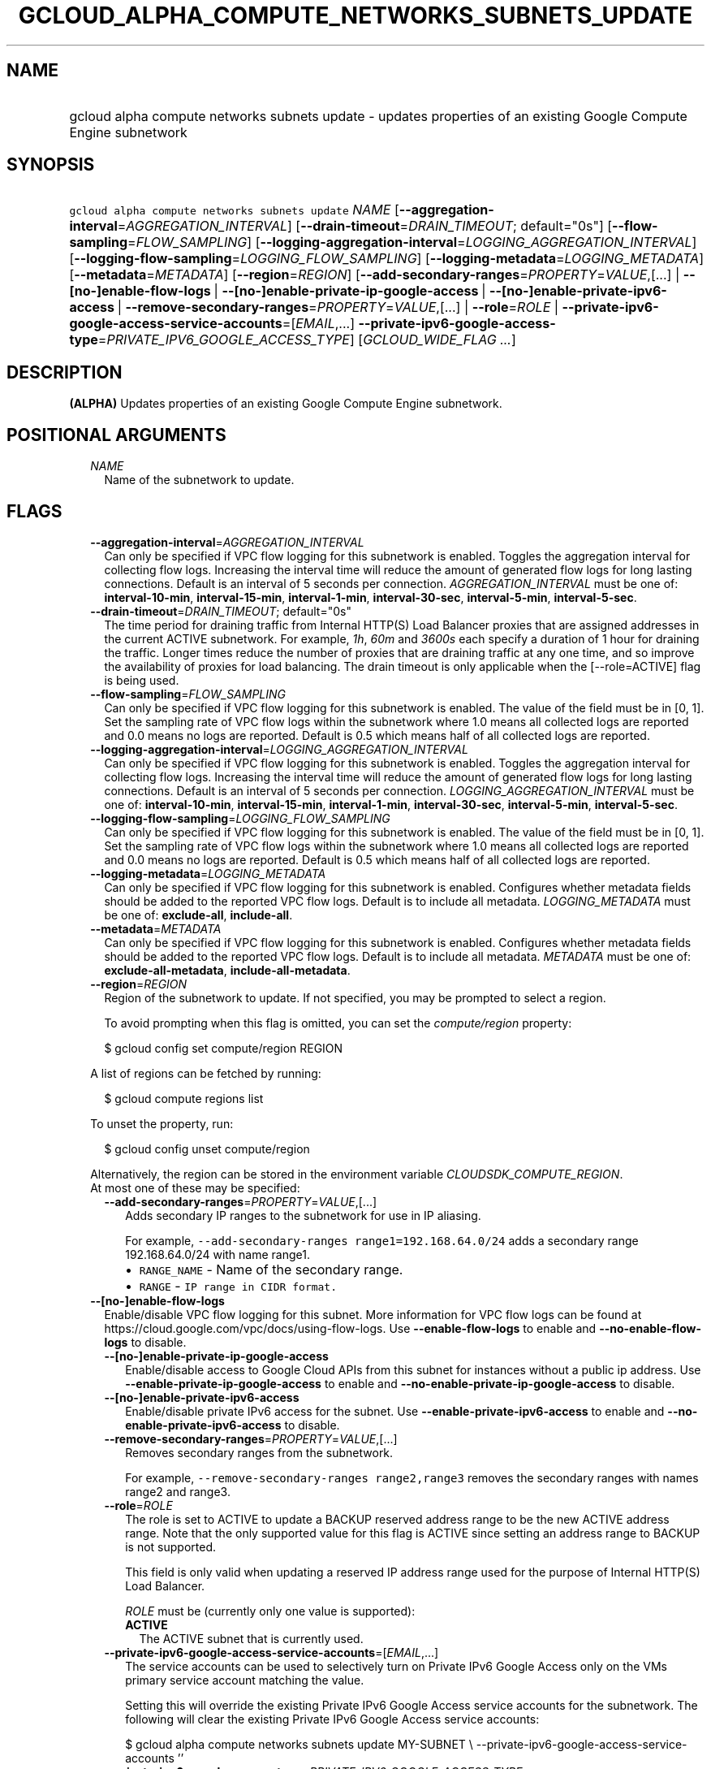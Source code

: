 
.TH "GCLOUD_ALPHA_COMPUTE_NETWORKS_SUBNETS_UPDATE" 1



.SH "NAME"
.HP
gcloud alpha compute networks subnets update \- updates properties of an existing Google Compute Engine subnetwork



.SH "SYNOPSIS"
.HP
\f5gcloud alpha compute networks subnets update\fR \fINAME\fR [\fB\-\-aggregation\-interval\fR=\fIAGGREGATION_INTERVAL\fR] [\fB\-\-drain\-timeout\fR=\fIDRAIN_TIMEOUT\fR;\ default="0s"] [\fB\-\-flow\-sampling\fR=\fIFLOW_SAMPLING\fR] [\fB\-\-logging\-aggregation\-interval\fR=\fILOGGING_AGGREGATION_INTERVAL\fR] [\fB\-\-logging\-flow\-sampling\fR=\fILOGGING_FLOW_SAMPLING\fR] [\fB\-\-logging\-metadata\fR=\fILOGGING_METADATA\fR] [\fB\-\-metadata\fR=\fIMETADATA\fR] [\fB\-\-region\fR=\fIREGION\fR] [\fB\-\-add\-secondary\-ranges\fR=\fIPROPERTY\fR=\fIVALUE\fR,[...]\ |\ \fB\-\-[no\-]enable\-flow\-logs\fR\ |\ \fB\-\-[no\-]enable\-private\-ip\-google\-access\fR\ |\ \fB\-\-[no\-]enable\-private\-ipv6\-access\fR\ |\ \fB\-\-remove\-secondary\-ranges\fR=\fIPROPERTY\fR=\fIVALUE\fR,[...]\ |\ \fB\-\-role\fR=\fIROLE\fR\ |\ \fB\-\-private\-ipv6\-google\-access\-service\-accounts\fR=[\fIEMAIL\fR,...]\ \fB\-\-private\-ipv6\-google\-access\-type\fR=\fIPRIVATE_IPV6_GOOGLE_ACCESS_TYPE\fR] [\fIGCLOUD_WIDE_FLAG\ ...\fR]



.SH "DESCRIPTION"

\fB(ALPHA)\fR Updates properties of an existing Google Compute Engine
subnetwork.



.SH "POSITIONAL ARGUMENTS"

.RS 2m
.TP 2m
\fINAME\fR
Name of the subnetwork to update.


.RE
.sp

.SH "FLAGS"

.RS 2m
.TP 2m
\fB\-\-aggregation\-interval\fR=\fIAGGREGATION_INTERVAL\fR
Can only be specified if VPC flow logging for this subnetwork is enabled.
Toggles the aggregation interval for collecting flow logs. Increasing the
interval time will reduce the amount of generated flow logs for long lasting
connections. Default is an interval of 5 seconds per connection.
\fIAGGREGATION_INTERVAL\fR must be one of: \fBinterval\-10\-min\fR,
\fBinterval\-15\-min\fR, \fBinterval\-1\-min\fR, \fBinterval\-30\-sec\fR,
\fBinterval\-5\-min\fR, \fBinterval\-5\-sec\fR.

.TP 2m
\fB\-\-drain\-timeout\fR=\fIDRAIN_TIMEOUT\fR; default="0s"
The time period for draining traffic from Internal HTTP(S) Load Balancer proxies
that are assigned addresses in the current ACTIVE subnetwork. For example,
\f5\fI1h\fR\fR, \f5\fI60m\fR\fR and \f5\fI3600s\fR\fR each specify a duration of
1 hour for draining the traffic. Longer times reduce the number of proxies that
are draining traffic at any one time, and so improve the availability of proxies
for load balancing. The drain timeout is only applicable when the
[\-\-role=ACTIVE] flag is being used.

.TP 2m
\fB\-\-flow\-sampling\fR=\fIFLOW_SAMPLING\fR
Can only be specified if VPC flow logging for this subnetwork is enabled. The
value of the field must be in [0, 1]. Set the sampling rate of VPC flow logs
within the subnetwork where 1.0 means all collected logs are reported and 0.0
means no logs are reported. Default is 0.5 which means half of all collected
logs are reported.

.TP 2m
\fB\-\-logging\-aggregation\-interval\fR=\fILOGGING_AGGREGATION_INTERVAL\fR
Can only be specified if VPC flow logging for this subnetwork is enabled.
Toggles the aggregation interval for collecting flow logs. Increasing the
interval time will reduce the amount of generated flow logs for long lasting
connections. Default is an interval of 5 seconds per connection.
\fILOGGING_AGGREGATION_INTERVAL\fR must be one of: \fBinterval\-10\-min\fR,
\fBinterval\-15\-min\fR, \fBinterval\-1\-min\fR, \fBinterval\-30\-sec\fR,
\fBinterval\-5\-min\fR, \fBinterval\-5\-sec\fR.

.TP 2m
\fB\-\-logging\-flow\-sampling\fR=\fILOGGING_FLOW_SAMPLING\fR
Can only be specified if VPC flow logging for this subnetwork is enabled. The
value of the field must be in [0, 1]. Set the sampling rate of VPC flow logs
within the subnetwork where 1.0 means all collected logs are reported and 0.0
means no logs are reported. Default is 0.5 which means half of all collected
logs are reported.

.TP 2m
\fB\-\-logging\-metadata\fR=\fILOGGING_METADATA\fR
Can only be specified if VPC flow logging for this subnetwork is enabled.
Configures whether metadata fields should be added to the reported VPC flow
logs. Default is to include all metadata. \fILOGGING_METADATA\fR must be one of:
\fBexclude\-all\fR, \fBinclude\-all\fR.

.TP 2m
\fB\-\-metadata\fR=\fIMETADATA\fR
Can only be specified if VPC flow logging for this subnetwork is enabled.
Configures whether metadata fields should be added to the reported VPC flow
logs. Default is to include all metadata. \fIMETADATA\fR must be one of:
\fBexclude\-all\-metadata\fR, \fBinclude\-all\-metadata\fR.

.TP 2m
\fB\-\-region\fR=\fIREGION\fR
Region of the subnetwork to update. If not specified, you may be prompted to
select a region.

To avoid prompting when this flag is omitted, you can set the
\f5\fIcompute/region\fR\fR property:

.RS 2m
$ gcloud config set compute/region REGION
.RE

A list of regions can be fetched by running:

.RS 2m
$ gcloud compute regions list
.RE

To unset the property, run:

.RS 2m
$ gcloud config unset compute/region
.RE

Alternatively, the region can be stored in the environment variable
\f5\fICLOUDSDK_COMPUTE_REGION\fR\fR.

.TP 2m

At most one of these may be specified:

.RS 2m
.TP 2m
\fB\-\-add\-secondary\-ranges\fR=\fIPROPERTY\fR=\fIVALUE\fR,[...]
Adds secondary IP ranges to the subnetwork for use in IP aliasing.

For example, \f5\-\-add\-secondary\-ranges range1=192.168.64.0/24\fR adds a
secondary range 192.168.64.0/24 with name range1.

.RS 2m
.IP "\(bu" 2m
\f5RANGE_NAME\fR \- Name of the secondary range.
.IP "\(bu" 2m
\f5RANGE\fR \- \f5IP range in CIDR format.\fR
.RE
.RE
.RE
.sp

.RS 2m
.TP 2m
\fB\-\-[no\-]enable\-flow\-logs\fR
Enable/disable VPC flow logging for this subnet. More information for VPC flow
logs can be found at https://cloud.google.com/vpc/docs/using\-flow\-logs. Use
\fB\-\-enable\-flow\-logs\fR to enable and \fB\-\-no\-enable\-flow\-logs\fR to
disable.

.RS 2m
.TP 2m
\fB\-\-[no\-]enable\-private\-ip\-google\-access\fR
Enable/disable access to Google Cloud APIs from this subnet for instances
without a public ip address. Use \fB\-\-enable\-private\-ip\-google\-access\fR
to enable and \fB\-\-no\-enable\-private\-ip\-google\-access\fR to disable.

.TP 2m
\fB\-\-[no\-]enable\-private\-ipv6\-access\fR
Enable/disable private IPv6 access for the subnet. Use
\fB\-\-enable\-private\-ipv6\-access\fR to enable and
\fB\-\-no\-enable\-private\-ipv6\-access\fR to disable.

.TP 2m
\fB\-\-remove\-secondary\-ranges\fR=\fIPROPERTY\fR=\fIVALUE\fR,[...]
Removes secondary ranges from the subnetwork.

For example, \f5\-\-remove\-secondary\-ranges range2,range3\fR removes the
secondary ranges with names range2 and range3.

.TP 2m
\fB\-\-role\fR=\fIROLE\fR
The role is set to ACTIVE to update a BACKUP reserved address range to be the
new ACTIVE address range. Note that the only supported value for this flag is
ACTIVE since setting an address range to BACKUP is not supported.

This field is only valid when updating a reserved IP address range used for the
purpose of Internal HTTP(S) Load Balancer.

\fIROLE\fR must be (currently only one value is supported):

.RS 2m
.TP 2m
\fBACTIVE\fR
The ACTIVE subnet that is currently used.
.RE
.sp


.TP 2m
\fB\-\-private\-ipv6\-google\-access\-service\-accounts\fR=[\fIEMAIL\fR,...]
The service accounts can be used to selectively turn on Private IPv6 Google
Access only on the VMs primary service account matching the value.

Setting this will override the existing Private IPv6 Google Access service
accounts for the subnetwork. The following will clear the existing Private IPv6
Google Access service accounts:

$ gcloud alpha compute networks subnets update MY\-SUBNET \e
\-\-private\-ipv6\-google\-access\-service\-accounts ''

.TP 2m
\fB\-\-private\-ipv6\-google\-access\-type\fR=\fIPRIVATE_IPV6_GOOGLE_ACCESS_TYPE\fR
The private IPv6 google access type for the VMs in this subnet.
\fIPRIVATE_IPV6_GOOGLE_ACCESS_TYPE\fR must be one of: \fBdisable\fR,
\fBenable\-bidirectional\-access\fR, \fBenable\-outbound\-vm\-access\fR,
\fBenable\-outbound\-vm\-access\-for\-service\-accounts\fR.


.RE
.RE
.sp

.SH "GCLOUD WIDE FLAGS"

These flags are available to all commands: \-\-account, \-\-billing\-project,
\-\-configuration, \-\-flags\-file, \-\-flatten, \-\-format, \-\-help,
\-\-impersonate\-service\-account, \-\-log\-http, \-\-project, \-\-quiet,
\-\-trace\-token, \-\-user\-output\-enabled, \-\-verbosity. Run \fB$ gcloud
help\fR for details.



.SH "NOTES"

This command is currently in ALPHA and may change without notice. If this
command fails with API permission errors despite specifying the right project,
you may be trying to access an API with an invitation\-only early access
whitelist. These variants are also available:

.RS 2m
$ gcloud compute networks subnets update
$ gcloud beta compute networks subnets update
.RE

